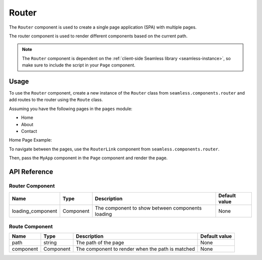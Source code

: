 .. _router:

######
Router
######

The ``Router`` component is used to create a single page application (SPA) with multiple pages.

The router component is used to render different components based on the current path.

.. note:: 
    The ``Router`` component is dependent on the :ref:`client-side Seamless library <seamless-instance>`, so make sure to include the
    script in your ``Page`` component.


Usage
#####

To use the ``Router`` component, create a new instance of the ``Router`` class from ``seamless.components.router``
and add routes to the router using the ``Route`` class.

Assuming you have the following pages in the ``pages`` module:

- Home
- About
- Contact

Home Page Example:

.. code-block:: python
    :caption: Home Page

    # pages.py

    from seamless import Component, Div

    class Home(Component):
        def render(self):
            return Div()(
                "Home Page"
            )


To navigate between the pages, use the ``RouterLink`` component from ``seamless.components.router``.

.. code-block:: python
    :caption: Using the Router component

    # my_app.py

    from seamless import Nav, Div, Component
    from seamless.components.router import Router, Route, RouterLink 
    from pages import Home, About, Contact

    class MyApp(Component):
        def render(self):
            return Div(class_name="root")(
              Nav(
                  RouterLink(to="/")(
                      "Home"
                  ),
                  RouterLink(to="/about")(
                      "About"
                  ),
                  RouterLink(to="/contact")(
                      "Contact"
                  )
              ),
              Div(class_name="content")(
                  Router(
                      Route(path="/", component=Home),
                      Route(path="/about", component=About),
                      Route(path="/contact", component=Contact)
                  )
              )
            )

Then, pass the ``MyApp`` component in the ``Page`` component and render the page.

.. code-block:: python
    :caption: Rendering the page

    # main.py

    from fastapi import FastAPI
    from fastapi.responses import HTMLResponse
    from seamless import render
    from seamless.middlewares import ASGIMiddleware as SeamlessMiddleware
    from app_page import AppPage
    from my_app import MyApp

    app = FastAPI()
    app.add_middleware(SeamlessMiddleware)

    @app.get("/", response_class=HTMLResponse)
    async def read_root():
        return render(
          AppPage(
            MyApp()
          )
        )

    if __name__ == "__main__":
        import uvicorn
        uvicorn.run(app, host="localhost", port=8000)

API Reference
#############

Router Component
================
+-------------------+-----------+--------------------------------------------------+---------------+
| Name              | Type      | Description                                      | Default value |
+===================+===========+==================================================+===============+
| loading_component | Component | The component to show between components loading | None          |
+-------------------+-----------+--------------------------------------------------+---------------+


Route Component
===============

+-----------+-----------+--------------------------------------------------+---------------+
| Name      | Type      | Description                                      | Default value |
+===========+===========+==================================================+===============+
| path      | string    | The path of the page                             | None          |
+-----------+-----------+--------------------------------------------------+---------------+
| component | Component | The component to render when the path is matched | None          |
+-----------+-----------+--------------------------------------------------+---------------+
